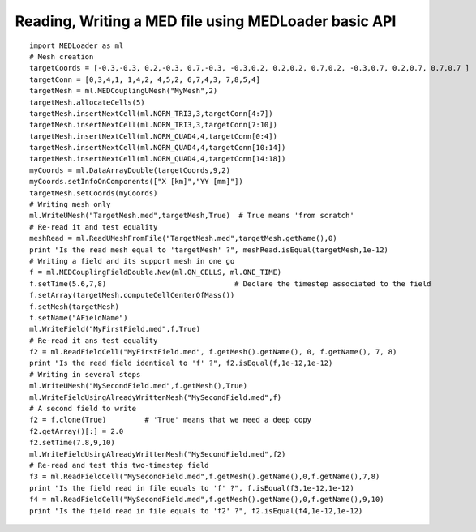 
.. _python_testMEDLoaderBasicAPI1_solution:

Reading, Writing a MED file using MEDLoader basic API
~~~~~~~~~~~~~~~~~~~~~~~~~~~~~~~~~~~~~~~~~~~~~~~~~~~~~

::

	import MEDLoader as ml
	# Mesh creation
	targetCoords = [-0.3,-0.3, 0.2,-0.3, 0.7,-0.3, -0.3,0.2, 0.2,0.2, 0.7,0.2, -0.3,0.7, 0.2,0.7, 0.7,0.7 ]
	targetConn = [0,3,4,1, 1,4,2, 4,5,2, 6,7,4,3, 7,8,5,4]
	targetMesh = ml.MEDCouplingUMesh("MyMesh",2)
	targetMesh.allocateCells(5)
	targetMesh.insertNextCell(ml.NORM_TRI3,3,targetConn[4:7])
	targetMesh.insertNextCell(ml.NORM_TRI3,3,targetConn[7:10])
	targetMesh.insertNextCell(ml.NORM_QUAD4,4,targetConn[0:4])
	targetMesh.insertNextCell(ml.NORM_QUAD4,4,targetConn[10:14])
	targetMesh.insertNextCell(ml.NORM_QUAD4,4,targetConn[14:18])
	myCoords = ml.DataArrayDouble(targetCoords,9,2)
	myCoords.setInfoOnComponents(["X [km]","YY [mm]"])
	targetMesh.setCoords(myCoords)
	# Writing mesh only
	ml.WriteUMesh("TargetMesh.med",targetMesh,True)  # True means 'from scratch'
	# Re-read it and test equality
	meshRead = ml.ReadUMeshFromFile("TargetMesh.med",targetMesh.getName(),0)
	print "Is the read mesh equal to 'targetMesh' ?", meshRead.isEqual(targetMesh,1e-12)
	# Writing a field and its support mesh in one go
	f = ml.MEDCouplingFieldDouble.New(ml.ON_CELLS, ml.ONE_TIME)
	f.setTime(5.6,7,8)                              # Declare the timestep associated to the field 
	f.setArray(targetMesh.computeCellCenterOfMass())
	f.setMesh(targetMesh)
	f.setName("AFieldName")
	ml.WriteField("MyFirstField.med",f,True)
	# Re-read it ans test equality
	f2 = ml.ReadFieldCell("MyFirstField.med", f.getMesh().getName(), 0, f.getName(), 7, 8)
	print "Is the read field identical to 'f' ?", f2.isEqual(f,1e-12,1e-12)
	# Writing in several steps 
	ml.WriteUMesh("MySecondField.med",f.getMesh(),True)
	ml.WriteFieldUsingAlreadyWrittenMesh("MySecondField.med",f)
	# A second field to write
	f2 = f.clone(True)         # 'True' means that we need a deep copy  
	f2.getArray()[:] = 2.0
	f2.setTime(7.8,9,10)
	ml.WriteFieldUsingAlreadyWrittenMesh("MySecondField.med",f2)
	# Re-read and test this two-timestep field
	f3 = ml.ReadFieldCell("MySecondField.med",f.getMesh().getName(),0,f.getName(),7,8)
	print "Is the field read in file equals to 'f' ?", f.isEqual(f3,1e-12,1e-12)
	f4 = ml.ReadFieldCell("MySecondField.med",f.getMesh().getName(),0,f.getName(),9,10)
	print "Is the field read in file equals to 'f2' ?", f2.isEqual(f4,1e-12,1e-12)

